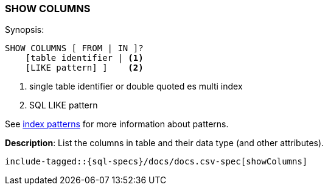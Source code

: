 [role="xpack"]
[testenv="basic"]
[[sql-syntax-show-columns]]
=== SHOW COLUMNS

.Synopsis:
[source, sql]
----
SHOW COLUMNS [ FROM | IN ]?
    [table identifier | <1>
    [LIKE pattern] ]    <2>
----

<1> single table identifier or double quoted es multi index
<2> SQL LIKE pattern

See <<sql-index-patterns, index patterns>> for more information about
patterns.

*Description*: List the columns in table and their data type (and other attributes).

[source, sql]
----
include-tagged::{sql-specs}/docs/docs.csv-spec[showColumns]
----

